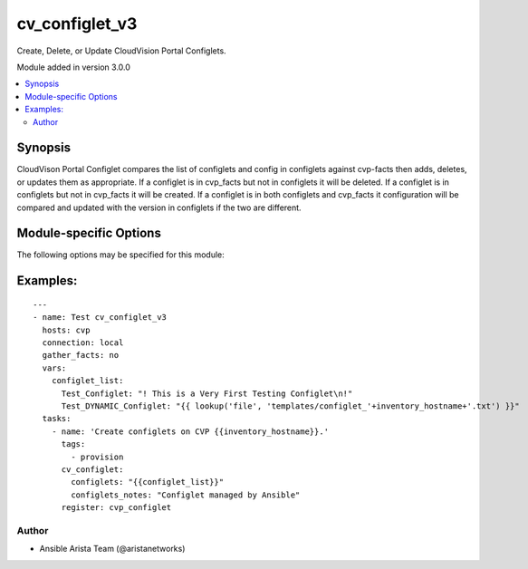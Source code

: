 .. _cv_configlet_v3:

cv_configlet_v3
+++++++++++++++
Create, Delete, or Update CloudVision Portal Configlets.

Module added in version 3.0.0



.. contents::
   :local:
   :depth: 2


Synopsis
--------


CloudVison Portal Configlet compares the list of configlets and config in
configlets against cvp-facts then adds, deletes, or updates
them as appropriate.
If a configlet is in cvp_facts but not in configlets it will be deleted.
If a configlet is in configlets but not in cvp_facts it will be created.
If a configlet is in both configlets and cvp_facts it configuration will
be compared and updated with the version in configlets
if the two are different.


.. _module-specific-options-label:

Module-specific Options
-----------------------
The following options may be specified for this module:

.. raw:: html

    <table border=1 cellpadding=4>

    <tr>
    <th class="head">parameter</th>
    <th class="head">type</th>
    <th class="head">required</th>
    <th class="head">default</th>
    <th class="head">choices</th>
    <th class="head">comments</th>
    </tr>

    <tr>
    <td>configlets<br/><div style="font-size: small;"></div></td>
    <td>dict</td>
    <td>yes</td>
    <td></td>
    <td></td>
    <td>
        <div>List of configlets to managed on CVP server.</div>
    </td>
    </tr>

    <tr>
    <td>configlets_notes<br/><div style="font-size: small;"></div></td>
    <td>str</td>
    <td>no</td>
    <td>Managed by Ansible</td>
    <td></td>
    <td>
        <div>Add a note to the configlets.</div>
    </td>
    </tr>

    <tr>
    <td>state<br/><div style="font-size: small;"></div></td>
    <td>str</td>
    <td>no</td>
    <td>present</td>
    <td><ul><li>present</li><li>absent</li></ul></td>
    <td>
        <div>If absent, configlets will be removed from CVP if they are not bound</div>
        <div>to either a container or a device.</div>
        <div>If present, configlets will be created or updated.</div>
    </td>
    </tr>

    </table>
    </br>

.. _cv_configlet_v3-examples-label:

Examples:
---------

::

    ---
    - name: Test cv_configlet_v3
      hosts: cvp
      connection: local
      gather_facts: no
      vars:
        configlet_list:
          Test_Configlet: "! This is a Very First Testing Configlet\n!"
          Test_DYNAMIC_Configlet: "{{ lookup('file', 'templates/configlet_'+inventory_hostname+'.txt') }}"
      tasks:
        - name: 'Create configlets on CVP {{inventory_hostname}}.'
          tags:
            - provision
          cv_configlet:
            configlets: "{{configlet_list}}"
            configlets_notes: "Configlet managed by Ansible"
          register: cvp_configlet



Author
~~~~~~

* Ansible Arista Team (@aristanetworks)
